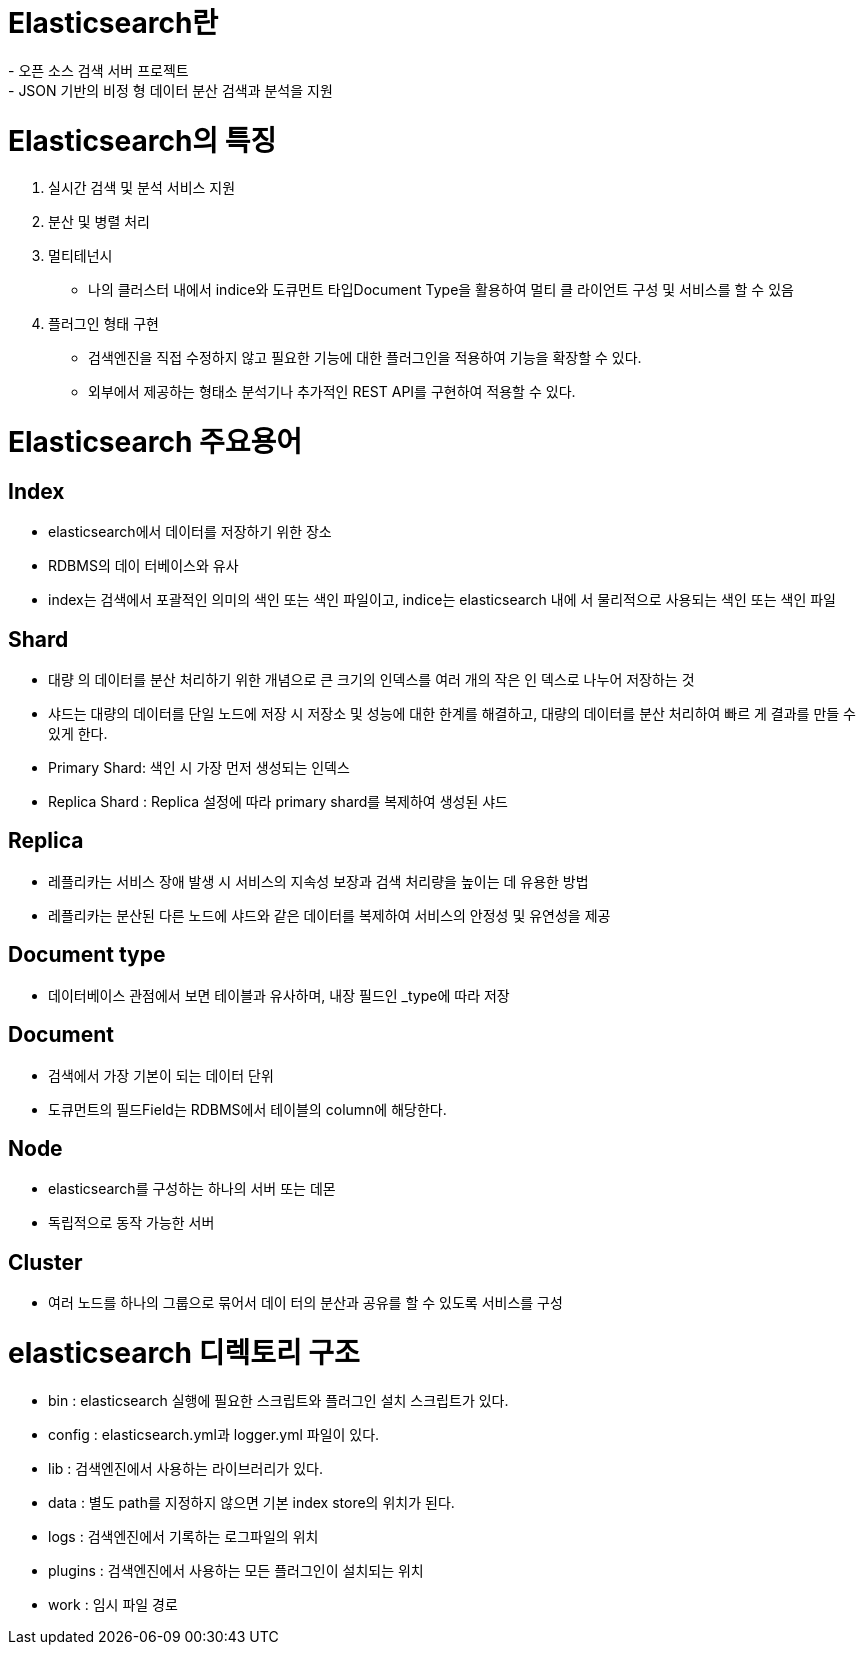 # Elasticsearch란
- 오픈 소스 검색 서버 프로젝트
- JSON 기반의 비정 형 데이터 분산 검색과 분석을 지원

# Elasticsearch의 특징
  1. 실시간 검색 및 분석 서비스 지원

  2.  분산 및 병렬 처리

  3.  멀티테넌시
    * 나의 클러스터 내에서 indice와 도큐먼트 타입Document Type을 활용하여 멀티 클 라이언트 구성 및 서비스를 할 수 있음

  4. 플러그인 형태 구현
   * 검색엔진을 직접 수정하지 않고 필요한 기능에 대한 플러그인을 적용하여 기능을 확장할 수 있다.
   * 외부에서 제공하는 형태소 분석기나 추가적인 REST API를 구현하여 적용할 수 있다.

# Elasticsearch 주요용어
## Index
* elasticsearch에서 데이터를 저장하기 위한 장소
* RDBMS의 데이 터베이스와 유사
* index는 검색에서 포괄적인 의미의 색인 또는 색인 파일이고, indice는 elasticsearch 내에 서 물리적으로 사용되는 색인 또는 색인 파일

## Shard
* 대량 의 데이터를 분산 처리하기 위한 개념으로 큰 크기의 인덱스를 여러 개의 작은 인 덱스로 나누어 저장하는 것
* 샤드는 대량의 데이터를 단일 노드에 저장 시 저장소 및 성능에 대한 한계를 해결하고, 대량의 데이터를 분산 처리하여 빠르 게 결과를 만들 수 있게 한다.
 * Primary Shard: 색인 시 가장 먼저 생성되는 인덱스
 * Replica Shard : Replica 설정에 따라 primary shard를 복제하여 생성된 샤드

## Replica
* 레플리카는 서비스 장애 발생 시 서비스의 지속성 보장과 검색 처리량을 높이는 데 유용한 방법
* 레플리카는 분산된 다른 노드에 샤드와 같은 데이터를 복제하여 서비스의 안정성 및 유연성을 제공

## Document type
* 데이터베이스 관점에서 보면 테이블과 유사하며, 내장 필드인 _type에 따라 저장

## Document
* 검색에서 가장 기본이 되는 데이터 단위
* 도큐먼트의 필드Field는 RDBMS에서 테이블의 column에 해당한다.

## Node
* elasticsearch를 구성하는 하나의 서버 또는 데몬
* 독립적으로 동작 가능한 서버

## Cluster
* 여러 노드를 하나의 그룹으로 묶어서 데이 터의 분산과 공유를 할 수 있도록 서비스를 구성

# elasticsearch 디렉토리 구조
* bin :  elasticsearch 실행에 필요한 스크립트와 플러그인 설치 스크립트가 있다.
* config : elasticsearch.yml과 logger.yml 파일이 있다.
* lib : 검색엔진에서 사용하는 라이브러리가 있다.
* data : 별도 path를 지정하지 않으면 기본 index store의 위치가 된다.
* logs : 검색엔진에서 기록하는 로그파일의 위치
* plugins : 검색엔진에서 사용하는 모든 플러그인이 설치되는 위치
* work : 임시 파일 경로
